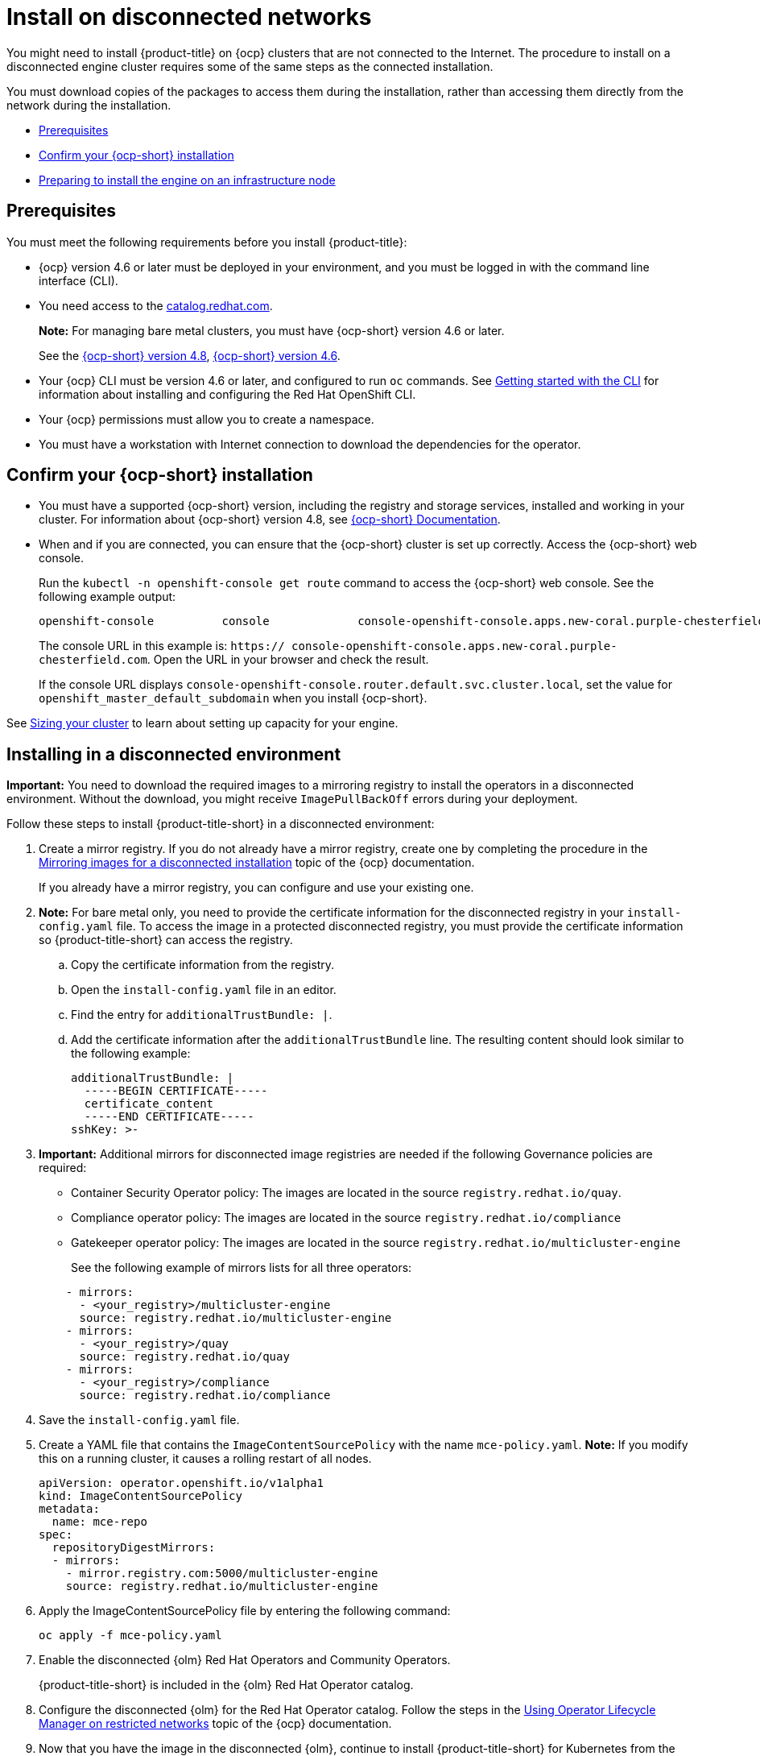 [#install-on-disconnected-networks]
= Install on disconnected networks

You might need to install {product-title} on {ocp} clusters that are not connected to the Internet. The procedure to install on a disconnected engine cluster requires some of the same steps as the connected installation.

You must download copies of the packages to access them during the installation, rather than accessing them directly from the network during the installation.

* <<disconnect-prerequisites,Prerequisites>>
* <<confirm-ocp-installation-2,Confirm your {ocp-short} installation>>
* <<installing-on-infra-node,Preparing to install the engine on an infrastructure node>>

[#disconnect-prerequisites]
== Prerequisites 

You must meet the following requirements before you install {product-title}:

* {ocp} version 4.6 or later must be deployed in your environment, and you must be logged in with the command line interface (CLI). 

* You need access to the https://catalog.redhat.com/software/containers/search?p=1&application_categories_list=Container%20Platform%20%2F%20Management[catalog.redhat.com].
+
*Note:* For managing bare metal clusters, you must have {ocp-short} version 4.6 or later.
+
See the https://access.redhat.com/documentation/en-us/openshift_container_platform/4.8/html/installing/index[{ocp-short} version 4.8], https://docs.openshift.com/container-platform/4.6/welcome/index.html[{ocp-short} version 4.6].

* Your {ocp} CLI must be version 4.6 or later, and configured to run `oc` commands. See https://access.redhat.com/documentation/en-us/openshift_container_platform/4.8/html/cli_tools/openshift-cli-oc#cli-getting-started[Getting started with the CLI] for information about installing and configuring the Red Hat OpenShift CLI.
* Your {ocp} permissions must allow you to create a namespace.
* You must have a workstation with Internet connection to download the dependencies for the operator.

[#confirm-ocp-installation-2]
== Confirm your {ocp-short} installation

* You must have a supported {ocp-short} version, including the registry and storage services, installed and working in your cluster. For information about {ocp-short} version 4.8, see https://access.redhat.com/documentation/en-us/openshift_container_platform/4.8/[{ocp-short} Documentation].

* When and if you are connected, you can ensure that the {ocp-short} cluster is set up correctly. Access the {ocp-short} web console.

+
Run the `kubectl -n openshift-console get route` command to access the {ocp-short} web console.
See the following example output:

+
----
openshift-console          console             console-openshift-console.apps.new-coral.purple-chesterfield.com                       console              https   reencrypt/Redirect     None
----

+
The console URL in this example is: `https:// console-openshift-console.apps.new-coral.purple-chesterfield.com`.
Open the URL in your browser and check the result.

+
If the console URL displays `console-openshift-console.router.default.svc.cluster.local`, set the value for `openshift_master_default_subdomain` when you install {ocp-short}.

See xref:../install/plan_capacity.adoc#sizing-your-cluster[Sizing your cluster] to learn about setting up capacity for your engine.

[#installing-in-a-disconnected-environment]
== Installing in a disconnected environment

*Important:* You need to download the required images to a mirroring registry to install the operators in a disconnected environment. Without the download, you might receive `ImagePullBackOff` errors during your deployment.

Follow these steps to install {product-title-short} in a disconnected environment:

. Create a mirror registry. If you do not already have a mirror registry, create one by completing the procedure in the https://access.redhat.com/documentation/en-us/openshift_container_platform/4.8/html/installing/installing-mirroring-installation-images[Mirroring images for a disconnected installation] topic of the {ocp} documentation.

+
If you already have a mirror registry, you can configure and use your existing one.

. *Note:* For bare metal only, you need to provide the certificate information for the disconnected registry in your `install-config.yaml` file. To access the image in a protected disconnected registry, you must provide the certificate information so {product-title-short} can access the registry.

.. Copy the certificate information from the registry.
.. Open the `install-config.yaml` file in an editor.
.. Find the entry for `additionalTrustBundle: |`.
.. Add the certificate information after the `additionalTrustBundle` line. The resulting content should look similar to the following example:

+
[source,yaml]
----
additionalTrustBundle: |
  -----BEGIN CERTIFICATE-----
  certificate_content
  -----END CERTIFICATE-----
sshKey: >-
----

+ 
. *Important:* Additional mirrors for disconnected image registries are needed if the following Governance policies are required:

- Container Security Operator policy: The images are located in the source `registry.redhat.io/quay`.

- Compliance operator policy: The images are located in the source `registry.redhat.io/compliance`

- Gatekeeper operator policy: The images are located in the source `registry.redhat.io/multicluster-engine`

+
See the following example of mirrors lists for all three operators:

+
[source,yaml]
----
    - mirrors:
      - <your_registry>/multicluster-engine
      source: registry.redhat.io/multicluster-engine
    - mirrors:
      - <your_registry>/quay
      source: registry.redhat.io/quay
    - mirrors:
      - <your_registry>/compliance
      source: registry.redhat.io/compliance
----

. Save the `install-config.yaml` file.

. Create a YAML file that contains the `ImageContentSourcePolicy` with the name `mce-policy.yaml`. *Note:* If you modify this on a running cluster, it causes a rolling restart of all nodes.
+
[source,yaml]
----
apiVersion: operator.openshift.io/v1alpha1
kind: ImageContentSourcePolicy
metadata:
  name: mce-repo
spec:
  repositoryDigestMirrors:
  - mirrors:
    - mirror.registry.com:5000/multicluster-engine
    source: registry.redhat.io/multicluster-engine
----

. Apply the ImageContentSourcePolicy file by entering the following command:
+
----
oc apply -f mce-policy.yaml
----

. Enable the disconnected {olm} Red Hat Operators and Community Operators.
+
{product-title-short} is included in the {olm} Red Hat Operator catalog.

. Configure the disconnected {olm} for the Red Hat Operator catalog. Follow the steps in the https://access.redhat.com/documentation/en-us/openshift_container_platform/4.8/html/operators/administrator-tasks#{olm}-restricted-networks[Using Operator Lifecycle Manager on restricted networks] topic of the {ocp} documentation.

. Now that you have the image in the disconnected {olm}, continue to install {product-title-short} for Kubernetes from the {olm} catalog.

See xref:../install_connected.adoc#installing-while-connected-online[Installing while connected online] for the required steps.

